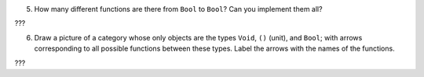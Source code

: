 5. How many different functions are there from ``Bool`` to ``Bool``? Can
   you implement them all?

???

6. Draw a picture of a category whose only objects are the types
   ``Void``, ``()`` (unit), and ``Bool``; with arrows corresponding to
   all possible functions between these types. Label the arrows with the
   names of the functions.

???
